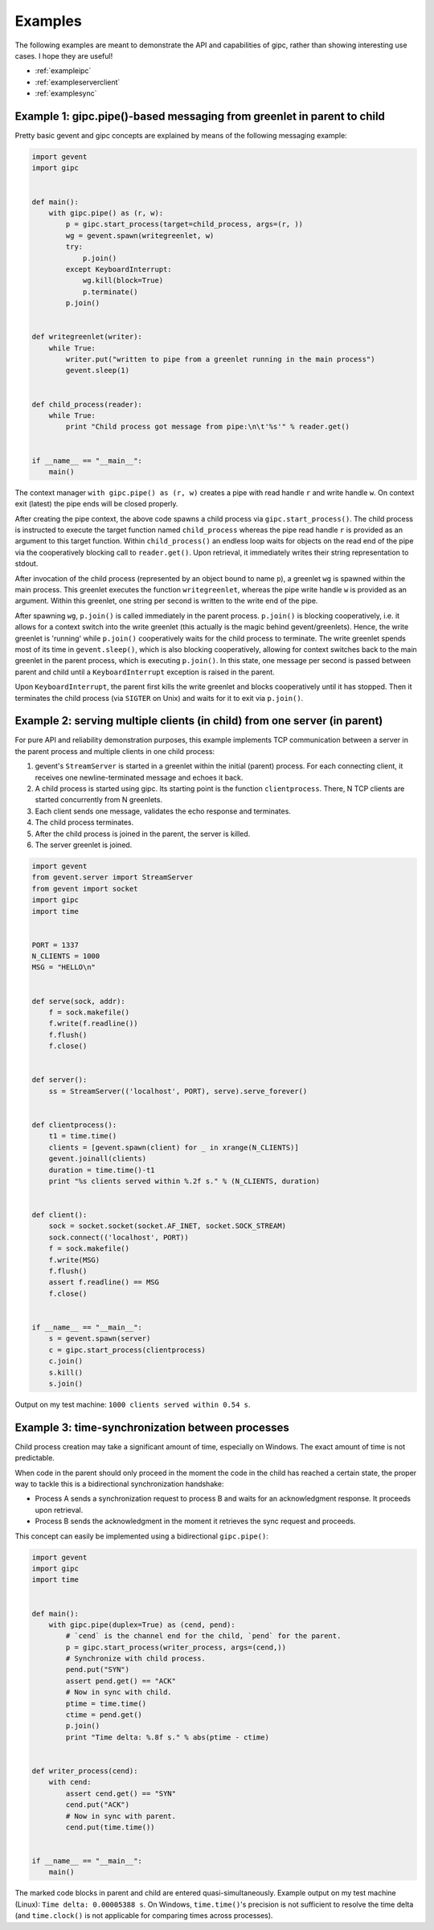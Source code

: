 .. _examples:

********
Examples
********
The following examples are meant to demonstrate the API and capabilities of
gipc, rather than showing interesting use cases. I hope they are useful!

- :ref:`exampleipc`
- :ref:`exampleserverclient`
- :ref:`examplesync`

.. _exampleipc:

Example 1: gipc.pipe()-based messaging from greenlet in parent to child
=======================================================================

Pretty basic gevent and gipc concepts are explained by means of the following
messaging example:

.. code-block:: python

    import gevent
    import gipc


    def main():
        with gipc.pipe() as (r, w):
            p = gipc.start_process(target=child_process, args=(r, ))
            wg = gevent.spawn(writegreenlet, w)
            try:
                p.join()
            except KeyboardInterrupt:
                wg.kill(block=True)
                p.terminate()
            p.join()


    def writegreenlet(writer):
        while True:
            writer.put("written to pipe from a greenlet running in the main process")
            gevent.sleep(1)


    def child_process(reader):
        while True:
            print "Child process got message from pipe:\n\t'%s'" % reader.get()


    if __name__ == "__main__":
        main()

The context manager ``with gipc.pipe() as (r, w)`` creates a pipe with read
handle ``r`` and write handle ``w``. On context exit (latest) the pipe ends
will be closed properly.

After creating the pipe context, the above code spawns a child process via
``gipc.start_process()``. The child process is instructed to execute the target
function named ``child_process`` whereas the pipe read handle ``r`` is provided
as an argument to this target function. Within ``child_process()`` an endless
loop waits for objects on the read end of the pipe via the cooperatively
blocking call to ``reader.get()``. Upon retrieval, it immediately writes their
string representation to stdout.

After invocation of the child process (represented by an object bound to
name ``p``), a greenlet ``wg`` is spawned within the main process. This
greenlet executes the function ``writegreenlet``, whereas the pipe write handle
``w`` is provided as an argument. Within this greenlet, one string per second
is written to the write end of the pipe.

After spawning ``wg``, ``p.join()`` is called immediately in the parent
process. ``p.join()`` is blocking cooperatively, i.e. it allows for a context
switch into the write greenlet (this actually is the magic behind
gevent/greenlets). Hence, the write greenlet is 'running' while ``p.join()``
cooperatively waits for the child process to terminate. The write greenlet
spends most of its time in ``gevent.sleep()``, which is also blocking
cooperatively, allowing for context switches back to the main greenlet in the
parent process, which is executing ``p.join()``. In this state, one message per
second is passed between parent and child until a ``KeyboardInterrupt``
exception is raised in the parent.

Upon ``KeyboardInterrupt``, the parent first kills the write greenlet and blocks
cooperatively until it has stopped. Then it terminates the child process (via
``SIGTER`` on Unix) and waits for it to exit via ``p.join()``.


.. _exampleserverclient:

Example 2: serving multiple clients (in child) from one server (in parent)
==========================================================================

For pure API and reliability demonstration purposes, this example implements
TCP communication between a server in the parent process and multiple clients
in one child process:

1)  gevent's ``StreamServer`` is started in a greenlet within the initial
    (parent) process. For each connecting client, it receives one
    newline-terminated message and echoes it back.

2)  A child process is started using gipc. Its starting point is the function
    ``clientprocess``. There, N TCP clients are started concurrently from N
    greenlets.

3)  Each client sends one message, validates the echo response and terminates.

4)  The child process terminates.

5)  After the child process is joined in the parent, the server is killed.

6)  The server greenlet is joined.

.. code-block:: python

    import gevent
    from gevent.server import StreamServer
    from gevent import socket
    import gipc
    import time


    PORT = 1337
    N_CLIENTS = 1000
    MSG = "HELLO\n"


    def serve(sock, addr):
        f = sock.makefile()
        f.write(f.readline())
        f.flush()
        f.close()


    def server():
        ss = StreamServer(('localhost', PORT), serve).serve_forever()


    def clientprocess():
        t1 = time.time()
        clients = [gevent.spawn(client) for _ in xrange(N_CLIENTS)]
        gevent.joinall(clients)
        duration = time.time()-t1
        print "%s clients served within %.2f s." % (N_CLIENTS, duration)


    def client():
        sock = socket.socket(socket.AF_INET, socket.SOCK_STREAM)
        sock.connect(('localhost', PORT))
        f = sock.makefile()
        f.write(MSG)
        f.flush()
        assert f.readline() == MSG
        f.close()


    if __name__ == "__main__":
        s = gevent.spawn(server)
        c = gipc.start_process(clientprocess)
        c.join()
        s.kill()
        s.join()

Output on my test machine: ``1000 clients served within 0.54 s``.

.. _examplesync:

Example 3: time-synchronization between processes
=================================================

Child process creation may take a significant amount of time, especially on
Windows. The exact amount of time is not predictable.

When code in the parent should only proceed in the moment the code in the
child has reached a certain state, the proper way to tackle this is a
bidirectional synchronization handshake:

- Process A sends a synchronization request to process B and waits for an
  acknowledgment response. It proceeds upon retrieval.
- Process B sends the acknowledgment in the moment it retrieves the sync
  request and proceeds.

This concept can easily be implemented using a bidirectional ``gipc.pipe()``:

.. code-block:: python

    import gevent
    import gipc
    import time


    def main():
        with gipc.pipe(duplex=True) as (cend, pend):
            # `cend` is the channel end for the child, `pend` for the parent.
            p = gipc.start_process(writer_process, args=(cend,))
            # Synchronize with child process.
            pend.put("SYN")
            assert pend.get() == "ACK"
            # Now in sync with child.
            ptime = time.time()
            ctime = pend.get()
            p.join()
            print "Time delta: %.8f s." % abs(ptime - ctime)


    def writer_process(cend):
        with cend:
            assert cend.get() == "SYN"
            cend.put("ACK")
            # Now in sync with parent.
            cend.put(time.time())


    if __name__ == "__main__":
        main()


The marked code blocks in parent and child are entered quasi-simultaneously.
Example output on my test machine (Linux): ``Time delta: 0.00005388 s``. On
Windows, ``time.time()``'s precision is not sufficient to resolve the time
delta (and ``time.clock()`` is not applicable for comparing times across
processes).
